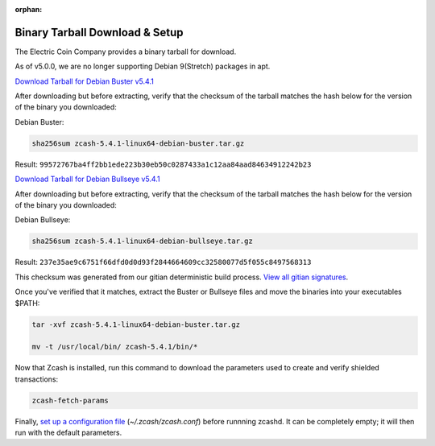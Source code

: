 :orphan:

.. _install-binary-tarball-guide:

Binary Tarball Download & Setup
===============================

The Electric Coin Company provides a binary tarball for download.

As of v5.0.0, we are no longer supporting Debian 9(Stretch) packages in apt.

`Download Tarball for Debian Buster v5.4.1 <https://z.cash/downloads/zcash-5.4.1-linux64-debian-buster.tar.gz>`_

After downloading but before extracting, verify that the checksum of the tarball matches the hash below for the version of the binary you downloaded:

Debian Buster:

.. code-block:: bash

   sha256sum zcash-5.4.1-linux64-debian-buster.tar.gz

Result: ``99572767ba4ff2bb1ede223b30eb50c0287433a1c12aa84aad84634912242b23``

`Download Tarball for Debian Bullseye v5.4.1 <https://z.cash/downloads/zcash-5.4.1-linux64-debian-bullseye.tar.gz>`_

After downloading but before extracting, verify that the checksum of the tarball matches the hash below for the version of the binary you downloaded:

Debian Bullseye:

.. code-block:: bash

   sha256sum zcash-5.4.1-linux64-debian-bullseye.tar.gz

Result: ``237e35ae9c6751f66dfd0d0d93f2844664609cc32580077d5f055c8497568313``

This checksum was generated from our gitian deterministic build process. `View all gitian signatures <https://github.com/zcash/gitian.sigs/tree/master>`_.

Once you've verified that it matches, extract the Buster or Bullseye files and move the binaries into your executables $PATH: 

.. code-block:: bash

    tar -xvf zcash-5.4.1-linux64-debian-buster.tar.gz

    mv -t /usr/local/bin/ zcash-5.4.1/bin/*

Now that Zcash is installed, run this command to download the parameters used to create and verify shielded transactions:

.. code-block:: bash 

    zcash-fetch-params

Finally, `set up a configuration file <https://zcash.readthedocs.io/en/latest/rtd_pages/zcash_conf_guide.html>`_ (`~/.zcash/zcash.conf`) before runnning zcashd. It can be completely empty; it will then run with the default parameters.

